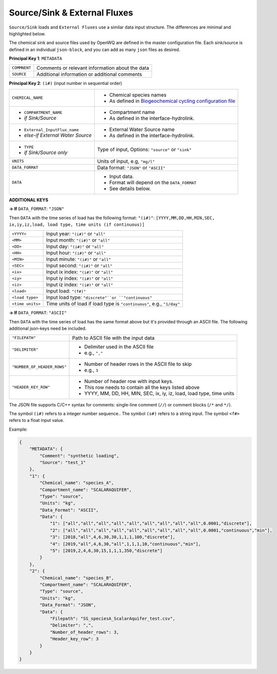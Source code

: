 Source/Sink & External Fluxes
=====================================

``Source/Sink`` loads and ``External Fluxes`` use a similar data input structure. The differences are minimal and highlighted below.

The chemical sink and source files used by OpenWQ are defined in the master configuration file.
Each sink/source is defined in an individual ``json-block``, and you can add as many ``json`` files as desired.

**Principal Key 1**: ``METADATA``

+---------------+--------------------------------------------------+
| ``COMMNENT``  | Comments or relevant information about the data  |
+---------------+--------------------------------------------------+
| ``SOURCE``    | Additional information or additional comments    |
+---------------+--------------------------------------------------+

**Principal Key 2**: ``(i#)`` (input number in sequential order)

+--------------------------------------+-------------------------------------------------------------------------------------------------------------------------+
| ``CHEMICAL_NAME``                    | - Chemical species names                                                                                                |
|                                      | - As defined in `Biogeochemical cycling configuration file <https://openwq.readthedocs.io/en/latest/4_1_3BGC.html#>`_   |
+--------------------------------------+-------------------------------------------------------------------------------------------------------------------------+
| - ``COMPARTMENT_NAME``               | - Compartment name                                                                                                      |
| - *if Sink/Source*                   | - As defined in the interface-hydrolink.                                                                                |
+--------------------------------------+-------------------------------------------------------------------------------------------------------------------------+
| - ``External_InputFlux_name``        | - External Water Source name                                                                                            |
| - *else-if External Water Source*    | - As defined in the interface-hydrolink.                                                                                |
+--------------------------------------+-------------------------------------------------------------------------------------------------------------------------+
| - ``TYPE``                           | Type of input,                                                                                                          |
| - *if Sink/Source only*              | Options: ``"source"`` or ``"sink"``                                                                                     |
+--------------------------------------+-------------------------------------------------------------------------------------------------------------------------+
| ``UNITS``                            | Units of input, e.g, ``"mg/l"``                                                                                         |
+--------------------------------------+-------------------------------------------------------------------------------------------------------------------------+
| ``DATA_FORMAT``                      | Data format: ``"JSON"`` or ``"ASCII"``                                                                                  |
+--------------------------------------+-------------------------------------------------------------------------------------------------------------------------+
| ``DATA``                             | - Input data.                                                                                                           |
|                                      | - Format will depend on the ``DATA_FORMAT``                                                                             |
|                                      | - See details below.                                                                                                    |
+--------------------------------------+-------------------------------------------------------------------------------------------------------------------------+

**ADDITIONAL KEYS**

**-> If** ``DATA_FORMAT``: ``"JSON"``

Then ``DATA`` with the time series of load has the following format:
``"(i#)"``: ``[YYYY,MM,DD,HH,MIN,SEC, ix,iy,iz,load, load type, time units (if continuous)]``

+---------------------+-------------------------------------------------------------------------+
| ``<YYYY>``          | Input year: ``"(i#)"`` or ``"all"``                                     |
+---------------------+-------------------------------------------------------------------------+
| ``<MM>``            | Input month: ``"(i#)"`` or ``"all"``                                    |
+---------------------+-------------------------------------------------------------------------+
| ``<DD>``            | Input day: ``"(i#)"`` or ``"all"``                                      |
+---------------------+-------------------------------------------------------------------------+
| ``<HH>``            | Input hour: ``"(i#)"`` or ``"all"``                                     |
+---------------------+-------------------------------------------------------------------------+
| ``<MIN>``           | Input minute: ``"(i#)"`` or ``"all"``                                   |
+---------------------+-------------------------------------------------------------------------+
| ``<SEC>``           | Input second:  ``"(i#)"`` or ``"all"``                                  |
+---------------------+-------------------------------------------------------------------------+
| ``<ix>``            | Input ix index: ``"(i#)"`` or ``"all"``                                 |
+---------------------+-------------------------------------------------------------------------+
| ``<iy>``            | Input iy index: ``"(i#)"`` or ``"all"``                                 |
+---------------------+-------------------------------------------------------------------------+
| ``<iz>``            | Input iz index: ``"(i#)"`` or ``"all"``                                 |
+---------------------+-------------------------------------------------------------------------+
| ``<load>``          | Input load: ``"(f#)"``                                                  |
+---------------------+-------------------------------------------------------------------------+
| ``<load type>``     | Input load type: ``"discrete"``or ``"continuous"``                      |
+---------------------+-------------------------------------------------------------------------+
| ``<time units>``    | Time units of load if load type is ``"continuous"``, e.g., ``"1/day"``  |
+---------------------+-------------------------------------------------------------------------+

**-> If** ``DATA_FORMAT``: ``"ASCII"``

Then ``DATA`` with the time series of load has the same format above but it's provided through an ASCII file. The following additional json-keys need be included.

+-------------------------------+-------------------------------------------------------------------------+
| ``"FILEPATH"``                | Path to ASCII file with the input data                                  |
+-------------------------------+-------------------------------------------------------------------------+
| ``"DELIMITER"``               | - Delimiter used in the ASCII file                                      |
|                               | - e.g., ``","``                                                         |
+-------------------------------+-------------------------------------------------------------------------+
|``"NUMBER_OF_HEADER_ROWS"``    | - Number of header rows in the ASCII file to skip                       |
|                               | - e.g., ``3``                                                           |
+-------------------------------+-------------------------------------------------------------------------+
|``"HEADER_KEY_ROW"``           | - Number of header row with input keys.                                 |
|                               | - This row needs to contain all the keys listed above                   |
|                               | - YYYY, MM, DD, HH, MIN, SEC, ix, iy, iz, load, load type, time units   |
+-------------------------------+-------------------------------------------------------------------------+


The JSON file supports C/C++ syntax for comments: single-line comment (``//``) or comment blocks (``/*`` and ``*/``).

The symbol ``(i#)`` refers to a integer number sequence.. The symbol ``(s#)`` refers to a string input. The symbol ``<f#>`` refers to a float input value.


Example:


.. code-block:: json 

    {
        "METADATA": {
            "Comment": "synthetic loading",
            "Source": "test_1"
        },
        "1": {
            "Chemical_name": "species_A",
            "Compartment_name": "SCALARAQUIFER",
            "Type": "source",
            "Units": "kg",
            "Data_Format": "ASCII",
            "Data": {
                "1": ["all","all","all","all","all","all","all","all","all",0.0001,"discrete"],
                "2": ["all","all","all","all","all","all","all","all","all",0.0001,"continuous","min"],
                "3": [2018,"all",4,6,30,30,1,1,1,100,"discrete"],
                "4": [2019,"all",4,6,30,"all",1,1,1,10,"continuous","min"],
                "5": [2019,2,4,6,30,15,1,1,1,350,"discrete"]
            }
        },
        "2": {
            "Chemical_name": "species_B",
            "Compartment_name": "SCALARAQUIFER",
            "Type": "source",
            "Units": "kg",
            "Data_Format": "JSON",
            "Data": {
                "Filepath": "SS_speciesA_ScalarAquifer_test.csv",
                "Delimiter": ",",
                "Number_of_header_rows": 3,
                "Header_key_row": 3
            }
        }
    }